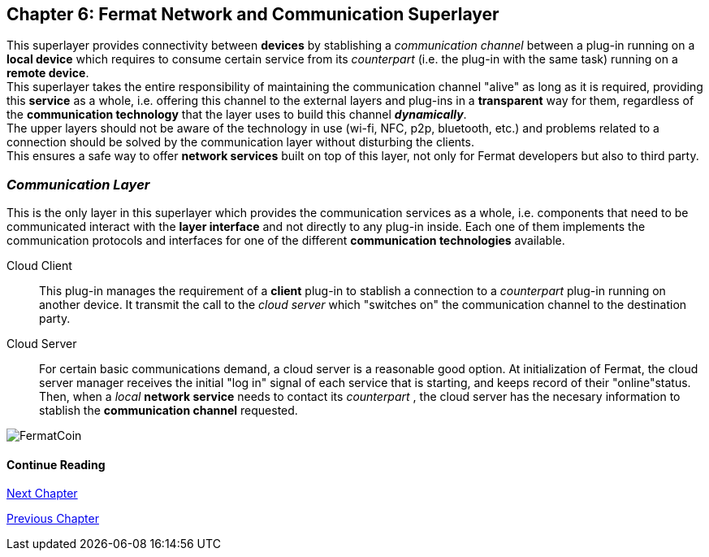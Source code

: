 :numbered!:

== Chapter 6: Fermat Network and Communication Superlayer
This superlayer provides connectivity between *devices* by stablishing a _communication channel_ between a plug-in running on a *local device* which requires to consume certain service from its _counterpart_ (i.e. the plug-in with the same task) running on a *remote device*. +
This superlayer takes the entire responsibility of maintaining the communication channel "alive" as long as it is required, providing this *service* as a whole, i.e. offering this channel to the external layers and plug-ins in a *transparent* way for them, regardless of the *communication technology* that the layer uses to build this channel *_dynamically_*. + 
The upper layers should not be aware of the technology in use (wi-fi, NFC, p2p, bluetooth, etc.) and problems related to a connection should be solved by the communication layer without disturbing the clients. +
This ensures a safe way to offer *network services* built on top of this layer, not only for Fermat developers but also to third party. +


[[communicationLayer]]
=== _Communication Layer_
This is the only layer in this superlayer which provides the communication services as a whole, i.e. components that need to be communicated interact with the *layer interface* and not directly to any plug-in inside. Each one of them implements the communication protocols and interfaces for one of the different *communication technologies* available.

Cloud Client :: 
This plug-in manages the requirement of a *client* plug-in to stablish a connection to a _counterpart_ plug-in running on another device. It transmit the call to the _cloud server_ which "switches on" the communication channel to the destination party.

Cloud Server :: 
For certain basic communications demand, a cloud server is a reasonable good option. At initialization of Fermat, the cloud server manager receives the initial "log in" signal of each service that is starting, and keeps record of their "online"status. Then, when a _local_ *network service* needs to contact its _counterpart_ , the cloud server has the necesary information to stablish the  *communication channel* requested.


////
P2P :: Fermat
Geofenced :: Fermat
Near Field Communication :: Fermat
WiFi :: Fermat
Mesh :: Fermat+
////
:numbered!:
image::https://github.com/bitDubai/media-kit/blob/master/BACKGROUND/FermatBitCoins/Bitcoin.jpg[FermatCoin]
  
==== Continue Reading
link:book-chapter-07.asciidoc[Next Chapter]

link:book-chapter-05.asciidoc[Previous Chapter]

